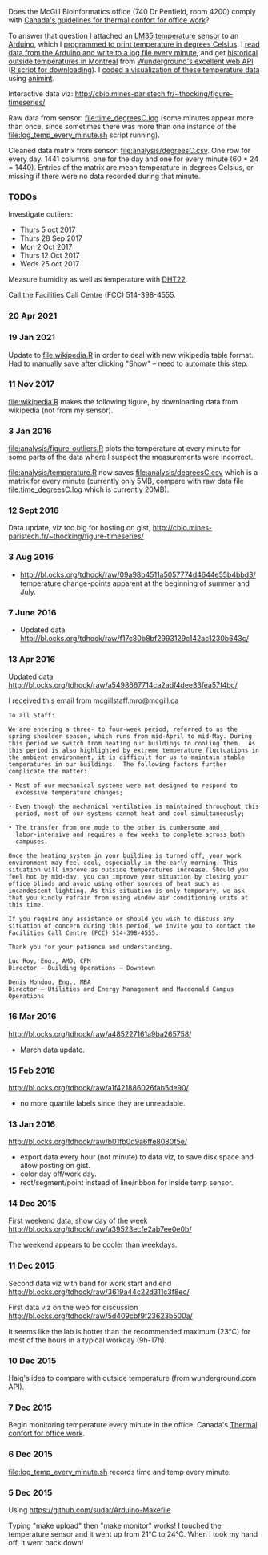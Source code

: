 Does the McGill Bioinformatics office (740 Dr Penfield, room 4200)
comply with [[http://www.ccohs.ca/oshanswers/phys_agents/thermal_comfort.html][Canada's guidelines for thermal confort for office work]]?

To answer that question I attached an [[https://abra-electronics.com/ics-semiconductors/linear-series/lm35dz-temperature-sensor-lm35dz.html][LM35 temperature sensor]] to an
[[https://abra-electronics.com/robotics-embedded-electronics/arduino-boards/ard-uno-arduino-uno-compatible-atmega16u2-board.html][Arduino]], which I [[file:LM35_temperature_sensor.ino][programmed to print temperature in degrees Celsius]]. I
[[file:log_temp_every_minute.sh][read data from the Arduino and write to a log file every minute]], and
get [[file:analysis/history/][historical outside temperatures in Montreal]] from [[http://www.wunderground.com/weather/api/d/docs?d%3Ddata/history][Wunderground's
excellent web API]] ([[file:analysis/temperature.R][R script for downloading]]). I [[file:analysis/figure-timeseries.R][coded a
visualization of these temperature data]] using [[https://github.com/tdhock/animint][animint]].

Interactive data viz: http://cbio.mines-paristech.fr/~thocking/figure-timeseries/

Raw data from sensor: [[file:time_degreesC.log]] (some minutes appear more
than once, since sometimes there was more than one instance of the
[[file:log_temp_every_minute.sh]] script running).

Cleaned data matrix from sensor: [[file:analysis/degreesC.csv]]. One row
for every day. 1441 columns, one for the day and one for every minute
(60 * 24 = 1440). Entries of the matrix are mean temperature in
degrees Celsius, or missing if there were no data recorded during that
minute.

*** TODOs

Investigate outliers:
- Thurs 5 oct 2017
- Thurs 28 Sep 2017
- Mon 2 Oct 2017
- Thurs 12 Oct 2017
- Weds 25 oct 2017

Measure humidity as well as temperature with [[https://abra-electronics.com/sensors/sensors-temperature-en/dht22-temperature-humidity-sensor.html][DHT22]].

Call the Facilities Call Centre (FCC) 514-398-4555.

*** 20 Apr 2021

[[file:figure-wikipedia-Montreal-Flagstaff-Utica.png]]

*** 19 Jan 2021

Update to [[file:wikipedia.R]] in order to deal with new wikipedia table
format. Had to manually save after clicking "Show" -- need to automate
this step.

[[file:figure-wikipedia-Montreal-Burlington.png]]

[[file:figure-wikipedia-Montreal-Burlington-Hilo-Flagstaff.png]]

*** 11 Nov 2017

[[file:wikipedia.R]] makes the following figure, by downloading data from
wikipedia (not from my sensor).

[[file:figure-wikipedia.png]]

*** 3 Jan 2016

[[file:analysis/figure-outliers.R]] plots the temperature at every minute
for some parts of the data where I suspect the measurements were
incorrect.

[[file:analysis/temperature.R]] now saves [[file:analysis/degreesC.csv]] which
is a matrix for every minute (currently only 5MB, compare with raw
data file [[file:time_degreesC.log]] which is currently 20MB).

*** 12 Sept 2016

Data update, viz too big for hosting on gist,
http://cbio.mines-paristech.fr/~thocking/figure-timeseries/

*** 3 Aug 2016

- http://bl.ocks.org/tdhock/raw/09a98b4511a5057774d4644e55b4bbd3/
  temperature change-points apparent at the beginning of summer and
  July.

*** 7 June 2016

- Updated data http://bl.ocks.org/tdhock/raw/f17c80b8bf2993129c142ac1230b643c/

*** 13 Apr 2016

Updated data http://bl.ocks.org/tdhock/raw/a5498667714ca2adf4dee33fea57f4bc/

I received this email from mcgillstaff.mro@mcgill.ca

#+BEGIN_SRC 
To all Staff:

We are entering a three- to four-week period, referred to as the
spring shoulder season, which runs from mid-April to mid-May. During
this period we switch from heating our buildings to cooling them.  As
this period is also highlighted by extreme temperature fluctuations in
the ambient environment, it is difficult for us to maintain stable
temperatures in our buildings.  The following factors further
complicate the matter:

• Most of our mechanical systems were not designed to respond to
  excessive temperature changes;

• Even though the mechanical ventilation is maintained throughout this
  period, most of our systems cannot heat and cool simultaneously;

• The transfer from one mode to the other is cumbersome and
  labor-intensive and requires a few weeks to complete across both
  campuses.

Once the heating system in your building is turned off, your work
environment may feel cool, especially in the early morning. This
situation will improve as outside temperatures increase. Should you
feel hot by mid-day, you can improve your situation by closing your
office blinds and avoid using other sources of heat such as
incandescent lighting. As this situation is only temporary, we ask
that you kindly refrain from using window air conditioning units at
this time.

If you require any assistance or should you wish to discuss any
situation of concern during this period, we invite you to contact the
Facilities Call Centre (FCC) 514-398-4555.

Thank you for your patience and understanding.

Luc Roy, Eng., AMD, CFM
Director – Building Operations – Downtown

Denis Mondou, Eng., MBA
Director – Utilities and Energy Management and Macdonald Campus Operations
#+END_SRC

*** 16 Mar 2016

http://bl.ocks.org/tdhock/raw/a485227161a9ba265758/
- March data update.

*** 15 Feb 2016

http://bl.ocks.org/tdhock/raw/a1f421886026fab5de90/
- no more quartile labels since they are unreadable.

*** 13 Jan 2016

http://bl.ocks.org/tdhock/raw/b01fb0d9a6ffe8080f5e/
- export data every hour (not minute) to data viz, to save disk space
  and allow posting on gist.
- color day off/work day.
- rect/segment/point instead of line/ribbon for inside temp sensor.

*** 14 Dec 2015

First weekend data, show day of the week
http://bl.ocks.org/tdhock/raw/a39523ecfe2ab7ee0e0b/

The weekend appears to be cooler than weekdays.

*** 11 Dec 2015

Second data viz with band for work start and end
http://bl.ocks.org/tdhock/raw/3619a44c22d311c3f8ec/

First data viz on the web for discussion
http://bl.ocks.org/tdhock/raw/5d409cbf9f23623b500a/

It seems like the lab is hotter than the recommended maximum (23°C)
for most of the hours in a typical workday (9h-17h).

*** 10 Dec 2015

Haig's idea to compare with outside temperature (from wunderground.com
API).

*** 7 Dec 2015

Begin monitoring temperature every minute in the office. Canada's
[[http://www.ccohs.ca/oshanswers/phys_agents/thermal_comfort.html][Thermal confort for office work]].

*** 6 Dec 2015

[[file:log_temp_every_minute.sh]] records time and temp every minute.

*** 5 Dec 2015

Using https://github.com/sudar/Arduino-Makefile

Typing "make upload" then "make monitor" works! I touched the
temperature sensor and it went up from 21°C to 24°C. When I took my
hand off, it went back down!
